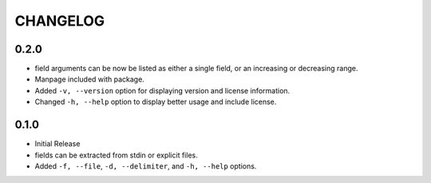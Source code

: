 CHANGELOG
=========

0.2.0
-----

* field arguments can be now be listed as either a single field, or an
  increasing or decreasing range.

* Manpage included with package.

* Added ``-v, --version`` option for displaying version and license
  information.

* Changed ``-h, --help`` option to display better usage and include
  license.


0.1.0
-----

* Initial Release

* fields can be extracted from stdin or explicit files.

* Added ``-f, --file``, ``-d, --delimiter``, and ``-h, --help`` options.
